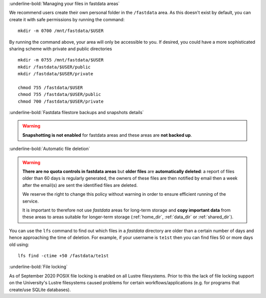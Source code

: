 :underline-bold:`Managing your files in fastdata areas`

We recommend users create their own personal folder in the ``/fastdata`` area.  As this doesn't exist by default, you can create it with safe permissions by running the command: ::

    mkdir -m 0700 /mnt/fastdata/$USER

By running the command above, your area will only be accessible to you. If desired, you could have a more sophisticated sharing scheme with private and public directories ::

    mkdir -m 0755 /mnt/fastdata/$USER
    mkdir /fastdata/$USER/public
    mkdir /fastdata/$USER/private

    chmod 755 /fastdata/$USER
    chmod 755 /fastdata/$USER/public
    chmod 700 /fastdata/$USER/private

:underline-bold:`Fastdata filestore backups and snapshots details`

.. warning:: 

    **Snapshotting is not enabled** for fastdata areas and these areas are **not backed up**.


:underline-bold:`Automatic file deletion`

.. warning::

    **There are no quota controls in fastdata areas** but 
    **older files** are **automatically deleted**: 
    a report of files older than 60 days is regularly generated, 
    the owners of these files are then notified by email then 
    a week after the email(s) are sent the identified files are deleted. 

    We reserve the right to change this policy without warning in order to ensure efficient running of the service.

    It is important to therefore not use *fastdata* areas for long-term storage and 
    **copy important data** from these areas to areas suitable for longer-term storage (:ref:`home_dir`, :ref:`data_dir` or :ref:`shared_dir`).

You can use the ``lfs``  command to find out which files in a *fastdata* directory are older than a certain number of days and hence approaching the time of deletion. 
For example, if your username is ``te1st`` then you can find files 50 or more days old using: ::

    lfs find -ctime +50 /fastdata/te1st



:underline-bold:`File locking`

As of September 2020 POSIX file locking is enabled on all Lustre filesystems. 
Prior to this the lack of file locking support on the University's Lustre filesystems caused problems for certain workflows/applications
(e.g. for programs that create/use SQLite databases).
